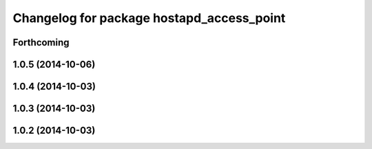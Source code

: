 ^^^^^^^^^^^^^^^^^^^^^^^^^^^^^^^^^^^^^^^^^^
Changelog for package hostapd_access_point
^^^^^^^^^^^^^^^^^^^^^^^^^^^^^^^^^^^^^^^^^^

Forthcoming
-----------

1.0.5 (2014-10-06)
------------------

1.0.4 (2014-10-03)
------------------

1.0.3 (2014-10-03)
------------------

1.0.2 (2014-10-03)
------------------
